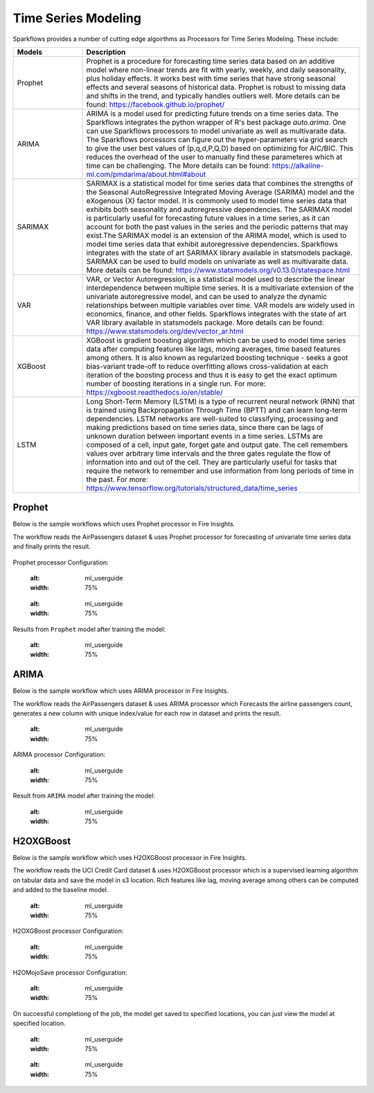 Time Series Modeling
--------------------

Sparkflows provides a number of cutting edge algoirthms as Processors for Time Series Modeling. These include:

.. list-table::
   :widths: 10 40
   :header-rows: 1

   * - Models
     - Description
   * - Prophet
     - Prophet is a procedure for forecasting time series data based on an additive model where non-linear trends are fit with yearly, weekly, and daily seasonality, plus holiday effects. It works best with time series that have strong seasonal effects and several seasons of historical data. Prophet is robust to missing data and shifts in the trend, and typically handles outliers well. More details can be found: https://facebook.github.io/prophet/

   * - ARIMA
     - ARIMA is a model used for predicting future trends on a time series data. The Sparkflows integrates the python wrapper of R's best package `auto.arima`. One can use Sparkflows processors to model univariate as well as multivaraite data. The Sparkflows porcessors can figure out the hyper-parameters via grid search to give the user best values of (p,q,d,P,Q,D) based on optimizing for AIC/BIC. This reduces the overhead of the user to manually find these parameteres which at time can be challenging. The More details can be found: https://alkaline-ml.com/pmdarima/about.html#about

   * - SARIMAX
     - SARIMAX is a statistical model for time series data that combines the strengths of the Seasonal AutoRegressive Integrated Moving Average (SARIMA) model and the eXogenous (X) factor model. It is commonly used to model time series data that exhibits both seasonality and autoregressive dependencies. The SARIMAX model is particularly useful for forecasting future values in a time series, as it can account for both the past values in the series and the periodic patterns that may exist.The SARIMAX model is an extension of the ARIMA model, which is used to model time series data that exhibit autoregressive dependencies. Sparkflows integrates with the state of art SARIMAX library available in statsmodels package. SARIMAX can be used to build models on univariate as well as multivaraite data. More details can be found: https://www.statsmodels.org/v0.13.0/statespace.html

   * - VAR
     - VAR, or Vector Autoregression, is a statistical model used to describe the linear interdependence between multiple time series. It is a multivariate extension of the univariate autoregressive model, and can be used to analyze the dynamic relationships between multiple variables over time. VAR models are widely used in economics, finance, and other fields. Sparkflows integrates with the state of art VAR library available in statsmodels package. More details can be found: https://www.statsmodels.org/dev/vector_ar.html
     
   * - XGBoost
     - XGBoost is gradient boosting algorithm which can be used to model time series data after computing features like lags, moving averages, time based features among others. It is also known as regularized boosting technique - seeks a goot bias-variant trade-off to reduce overfitting allows cross-validation at each iteration of the boosting process and thus it is easy to get the exact optimum number of boosting iterations in a single run. For more: https://xgboost.readthedocs.io/en/stable/


   * - LSTM
     - Long Short-Term Memory (LSTM) is a type of recurrent neural network (RNN) that is trained using Backpropagation Through Time (BPTT) and can learn long-term dependencies. LSTM networks are well-suited to classifying, processing and making predictions based on time series data, since there can be lags of unknown duration between important events in a time series. LSTMs are composed of a cell, input gate, forget gate and output gate. The cell remembers values over arbitrary time intervals and the three gates regulate the flow of information into and out of the cell. They are particularly useful for tasks that require the network to remember and use information from long periods of time in the past. For more: https://www.tensorflow.org/tutorials/structured_data/time_series

Prophet
=======

Below is the sample workflows which uses Prophet processor in Fire Insights.

The workflow reads the AirPassengers dataset & uses Prophet processor for forecasting of univariate time series data and finally prints the result.


   .. figure:: ../../_assets/ml_userguide/fbprophet.PNG
      :alt: ml_userguide
      :width: 75%


Prophet processor Configuration:

   .. figure:: ../../_assets/ml_userguide/fbprophet_processor.PNG
   :alt: ml_userguide
   :width: 75%
   
   .. figure:: ../../_assets/ml_userguide/fbprophet_processor2.PNG
   :alt: ml_userguide
   :width: 75%


Results from ``Prophet`` model after training the model:  

   .. figure:: ../../_assets/ml_userguide/fbprophet_result.png
   :alt: ml_userguide
   :width: 75%

ARIMA
=====

Below is the sample workflow which uses ARIMA processor in Fire Insights.

The workflow reads the AirPassengers dataset & uses ARIMA processor which Forecasts the airline passengers count, generates a new column with unique index/value for each row in dataset and prints the result.

   .. figure:: ../../_assets/ml_userguide/arima_wf.PNG
   :alt: ml_userguide
   :width: 75%
   
ARIMA processor Configuration:

   .. figure:: ../../_assets/ml_userguide/arima_configuration.PNG
   :alt: ml_userguide
   :width: 75%
   
Result from ``ARIMA`` model after training the model:     

   .. figure:: ../../_assets/ml_userguide/arima_result.PNG
   :alt: ml_userguide
   :width: 75%


H2OXGBoost
==========

Below is the sample workflow which uses H2OXGBoost processor in Fire Insights.

The workflow reads the UCI Credit Card dataset & uses H2OXGBoost processor which is a supervised learning algorithm on tabular data and save the model in s3 location. Rich features like lag, moving average among others can be computed and added to the baseline model.

   .. figure:: ../../_assets/ml_userguide/xgBoost.PNG
   :alt: ml_userguide
   :width: 75%

H2OXGBoost processor Configuration:

   .. figure:: ../../_assets/ml_userguide/xgBoost_config.PNG
   :alt: ml_userguide
   :width: 75%

H2OMojoSave processor Configuration:

   .. figure:: ../../_assets/ml_userguide/h2o_ml.PNG
   :alt: ml_userguide
   :width: 75%

On successful completiong of the job, the model get saved to specified locations, you can just view the model at specified location.

   .. figure:: ../../_assets/ml_userguide/h2o_output.png
   :alt: ml_userguide
   :width: 75%

   .. figure:: ../../_assets/ml_userguide/modellocation.PNG
   :alt: ml_userguide
   :width: 75%


